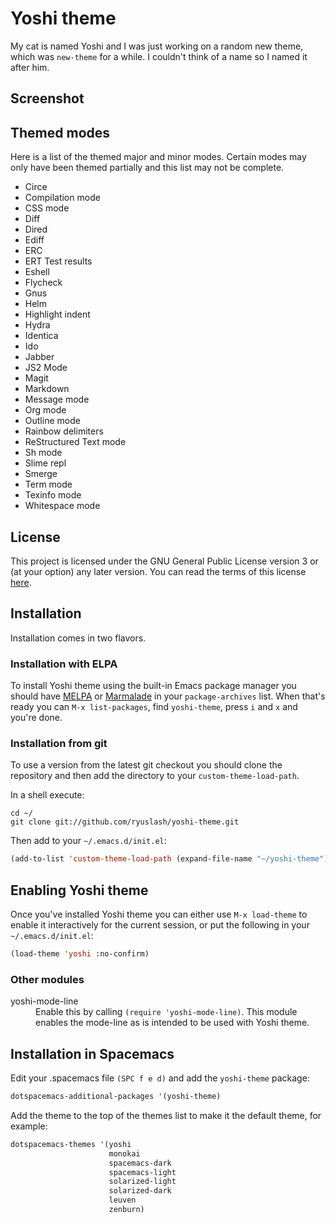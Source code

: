 #+STARTUP: showall
#+STARTUP: inlineimages

* Yoshi theme

My cat is named Yoshi and I was just working on a random new theme, which was =new-theme= for a while. I couldn't think of a name so I named it after him.

** Screenshot

[[file:screenshot.png]]

** Themed modes

Here is a list of the themed major and minor modes. Certain modes may only have been themed partially and this list may not be complete.

- Circe
- Compilation mode
- CSS mode
- Diff
- Dired
- Ediff
- ERC
- ERT Test results
- Eshell
- Flycheck
- Gnus
- Helm
- Highlight indent
- Hydra
- Identica
- Ido
- Jabber
- JS2 Mode
- Magit
- Markdown
- Message mode
- Org mode
- Outline mode
- Rainbow delimiters
- ReStructured Text mode
- Sh mode
- Slime repl
- Smerge
- Term mode
- Texinfo mode
- Whitespace mode

** License

This project is licensed under the GNU General Public License version 3 or (at your option) any later version. You can read the terms of this license [[file:COPYING][here]].

** Installation

Installation comes in two flavors.

*** Installation with ELPA

To install Yoshi theme using the built-in Emacs package manager you should have [[https://melpa.org/][MELPA]] or [[https://marmalade-repo.org/][Marmalade]] in your =package-archives= list. When that's ready you can =M-x list-packages=, find =yoshi-theme=, press =i= and =x= and you're done.

*** Installation from git

To use a version from the latest git checkout you should clone the repository and then add the directory to your =custom-theme-load-path=.

In a shell execute:

#+BEGIN_EXAMPLE
  cd ~/
  git clone git://github.com/ryuslash/yoshi-theme.git
#+END_EXAMPLE

Then add to your =~/.emacs.d/init.el=:

#+BEGIN_SRC emacs-lisp
  (add-to-list 'custom-theme-load-path (expand-file-name "~/yoshi-theme"))
#+END_SRC

** Enabling Yoshi theme

Once you've installed Yoshi theme you can either use =M-x load-theme= to enable it interactively for the current session, or put the following in your =~/.emacs.d/init.el=:

#+BEGIN_SRC emacs-lisp
  (load-theme 'yoshi :no-confirm)
#+END_SRC

*** Other modules

- yoshi-mode-line :: Enable this by calling ~(require 'yoshi-mode-line)~. This module enables the mode-line as is intended to be used with Yoshi theme.

** Installation in Spacemacs

Edit your .spacemacs file ~(SPC f e d)~ and add the ~yoshi-theme~ package:

#+BEGIN_SRC emacs-lisp
  dotspacemacs-additional-packages '(yoshi-theme)
#+END_SRC

Add the theme to the top of the themes list to make it the default theme, for example:

#+BEGIN_SRC emacs-lisp
  dotspacemacs-themes '(yoshi
                        monokai
                        spacemacs-dark
                        spacemacs-light
                        solarized-light
                        solarized-dark
                        leuven
                        zenburn)
#+END_SRC
